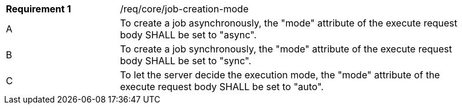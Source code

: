 [[req_core_job-creation-mode]]
[width="90%",cols="2,6a"]
|===
|*Requirement {counter:req-id}* |/req/core/job-creation-mode +
^|A | To create a job asynchronously, the "mode" attribute of the execute request body SHALL be set to "async".
^|B | To create a job synchronously, the "mode" attribute of the execute request body SHALL be set to "sync".
^|C| To let the server decide the execution mode, the "mode" attribute of the execute request body SHALL be set to "auto".
|===

